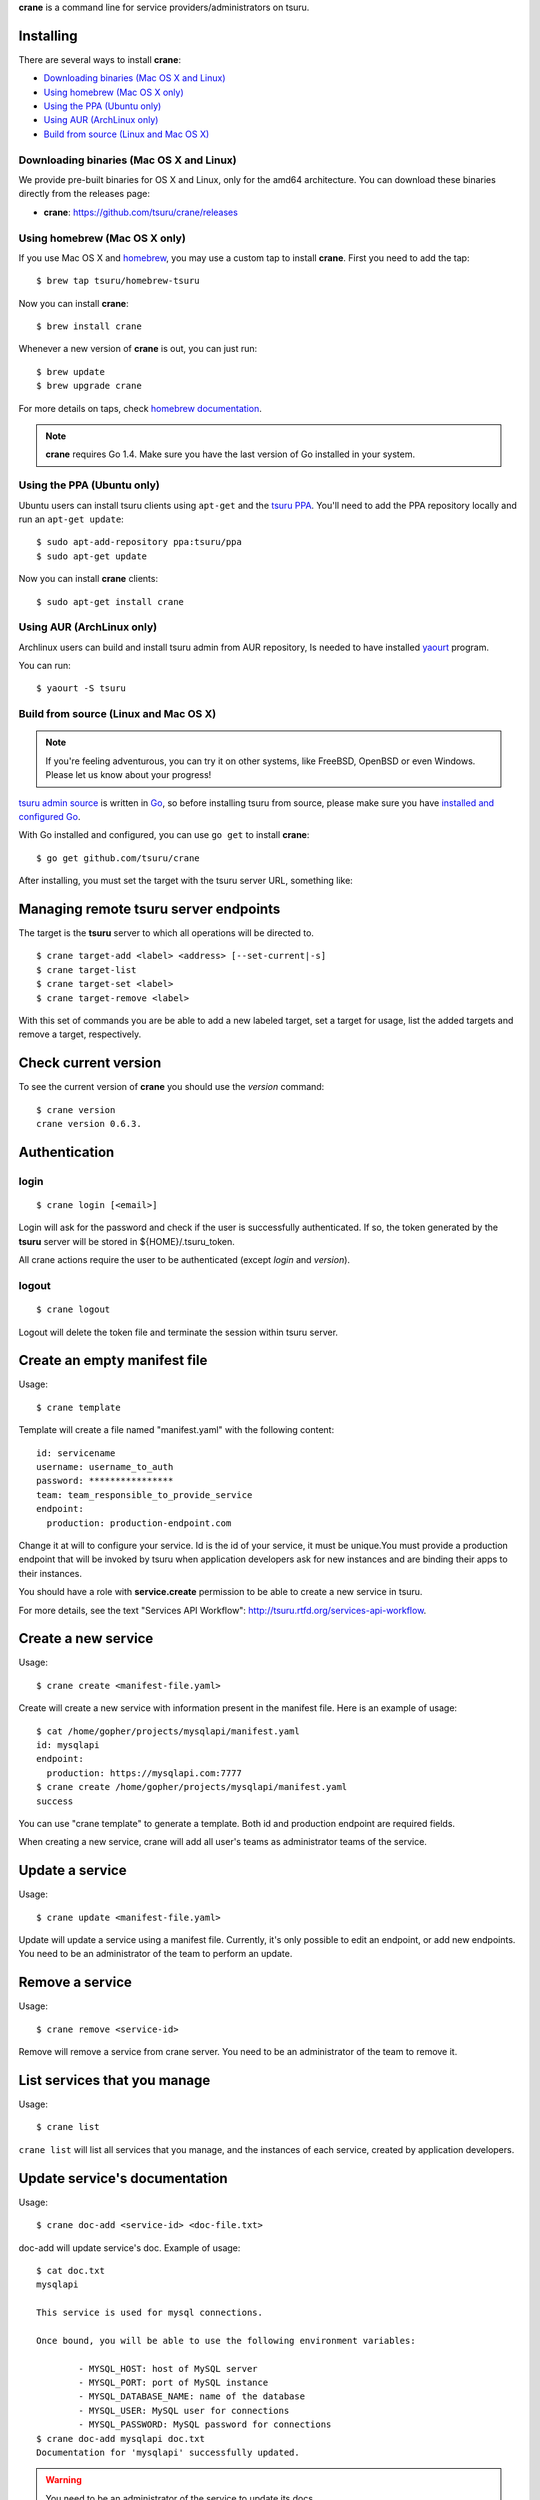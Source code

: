 .. Copyright 2015 crane authors. All rights reserved.
   Use of this source code is governed by a BSD-style
   license that can be found in the LICENSE file.

**crane** is a command line for service providers/administrators on tsuru.

Installing
==========

There are several ways to install **crane**:

- `Downloading binaries (Mac OS X and Linux)`_
- `Using homebrew (Mac OS X only)`_
- `Using the PPA (Ubuntu only)`_
- `Using AUR (ArchLinux only)`_
- `Build from source (Linux and Mac OS X)`_

Downloading binaries (Mac OS X and Linux)
-----------------------------------------

We provide pre-built binaries for OS X and Linux, only for the amd64
architecture. You can download these binaries directly from the releases page:

* **crane**: https://github.com/tsuru/crane/releases

Using homebrew (Mac OS X only)
------------------------------

If you use Mac OS X and `homebrew <http://mxcl.github.com/homebrew/>`_, you may
use a custom tap to install **crane**. First you need to add the tap:

.. highlight:: bash

::

$ brew tap tsuru/homebrew-tsuru

Now you can install **crane**:

.. highlight:: bash

::

$ brew install crane

Whenever a new version of **crane** is out, you can just run:

.. highlight:: bash

::

$ brew update
$ brew upgrade crane

For more details on taps, check `homebrew documentation
<https://github.com/Homebrew/homebrew/wiki/brew-tap>`_.

.. note::

    **crane** requires Go 1.4. Make sure you have the last version
    of Go installed in your system.

Using the PPA (Ubuntu only)
---------------------------

Ubuntu users can install tsuru clients using ``apt-get`` and the `tsuru PPA
<https://launchpad.net/~tsuru/+archive/ppa>`_. You'll need to add the PPA
repository locally and run an ``apt-get update``:

.. highlight:: bash

::

$ sudo apt-add-repository ppa:tsuru/ppa
$ sudo apt-get update

Now you can install **crane** clients:

.. highlight:: bash

::

$ sudo apt-get install crane

Using AUR (ArchLinux only)
--------------------------

Archlinux users can build and install tsuru admin from AUR repository,
Is needed to have installed `yaourt <http://archlinux.fr/yaourt-en>`_ program.

You can run:


.. highlight:: bash

::

$ yaourt -S tsuru

Build from source (Linux and Mac OS X)
--------------------------------------

.. note::

    If you're feeling adventurous, you can try it on other systems, like
    FreeBSD, OpenBSD or even Windows. Please let us know about your progress!

`tsuru admin source <https://github.com/tsuru/crane>`_ is written in `Go
<http://golang.org>`_, so before installing tsuru from source, please make sure
you have `installed and configured Go <http://golang.org/doc/install>`_.

With Go installed and configured, you can use ``go get`` to install **crane**:

.. highlight:: bash

::

$ go get github.com/tsuru/crane

After installing, you must set the target with the tsuru server URL,
something like:

Managing remote tsuru server endpoints
======================================

The target is the **tsuru** server to which all operations will be directed to.

.. highlight:: bash

::

    $ crane target-add <label> <address> [--set-current|-s]
    $ crane target-list
    $ crane target-set <label>
    $ crane target-remove <label>

With this set of commands you are be able to add a new labeled target,
set a target for usage, list the added targets and remove a target, respectively.

Check current version
=====================

To see the current version of **crane** you should use the `version` command:

.. highlight:: bash

::

    $ crane version
    crane version 0.6.3.

Authentication
==============

login
-----

.. highlight:: bash

::

    $ crane login [<email>]

Login will ask for the password and check if the user is successfully
authenticated. If so, the token generated by the **tsuru** server will be stored
in ${HOME}/.tsuru_token.

All crane actions require the user to be authenticated (except `login` and `version`).

logout
------

.. highlight:: bash

::

    $ crane logout

Logout will delete the token file and terminate the session within tsuru server.

Create an empty manifest file
=============================

Usage:

.. highlight:: bash

::

    $ crane template

Template will create a file named "manifest.yaml" with the following content:

.. highlight:: yaml

::

    id: servicename
    username: username_to_auth
    password: ****************
    team: team_responsible_to_provide_service
    endpoint:
      production: production-endpoint.com

Change it at will to configure your service. Id is the id of your service, it
must be unique.You must provide a production endpoint that will be invoked by
tsuru when application developers ask for new instances and are binding their
apps to their instances.

You should have a role with **service.create** permission to be able to create a
new service in tsuru.

For more details, see the text "Services API
Workflow": http://tsuru.rtfd.org/services-api-workflow.


Create a new service
====================

Usage:

.. highlight:: bash

::

    $ crane create <manifest-file.yaml>

Create will create a new service with information present in the manifest file.
Here is an example of usage:

.. highlight:: bash

::

	$ cat /home/gopher/projects/mysqlapi/manifest.yaml
	id: mysqlapi
	endpoint:
	  production: https://mysqlapi.com:7777
	$ crane create /home/gopher/projects/mysqlapi/manifest.yaml
	success

You can use "crane template" to generate a template. Both id and production
endpoint are required fields.

When creating a new service, crane will add all user's teams as administrator
teams of the service.

Update a service
================

Usage:

.. highlight:: bash

::

    $ crane update <manifest-file.yaml>

Update will update a service using a manifest file. Currently, it's only
possible to edit an endpoint, or add new endpoints. You need to be an
administrator of the team to perform an update.


Remove a service
================

Usage:

.. highlight:: bash

::

    $ crane remove <service-id>

Remove will remove a service from crane server. You need to be an administrator
of the team to remove it.


List services that you manage
=============================

Usage:

.. highlight:: bash

::

    $ crane list

``crane list`` will list all services that you manage, and the instances of
each service, created by application developers.


Update service's documentation
==============================

Usage:

.. highlight:: bash

::

    $ crane doc-add <service-id> <doc-file.txt>

doc-add will update service's doc. Example of usage:

.. highlight:: bash

::

    $ cat doc.txt
    mysqlapi

    This service is used for mysql connections.

    Once bound, you will be able to use the following environment variables:

            - MYSQL_HOST: host of MySQL server
            - MYSQL_PORT: port of MySQL instance
            - MYSQL_DATABASE_NAME: name of the database
            - MYSQL_USER: MySQL user for connections
            - MYSQL_PASSWORD: MySQL password for connections
    $ crane doc-add mysqlapi doc.txt
    Documentation for 'mysqlapi' successfully updated.

.. warning::

    You need to be an administrator of the service to update its docs.


Retrieve service's documentation
================================

Usage:

.. highlight:: bash

::

    $ crane doc-get <service-id>

doc-get will retrieve the current documentation of the service.
